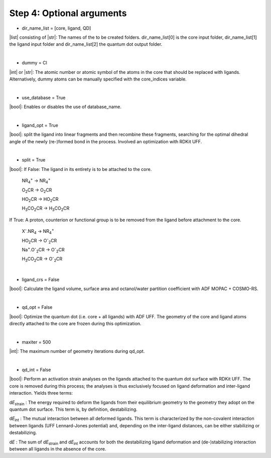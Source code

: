 =====
Step 4:		Optional arguments
=====

- dir_name_list = [core, ligand, QD]
|list| consisting of |str|: 
The names of the to be created folders.
dir_name_list[0] is the core input folder, dir_name_list[1] the ligand input folder and dir_name_list[2] the quantum dot output folder.

|

- dummy = Cl
|int| or |str|:
The atomic number  or atomic symbol of the atoms in the core that should be replaced with ligands. Alternatively, dummy atoms can be manually specified with the core_indices variable.

|

- use_database = True
|bool|:
Enables or disables the use of database_name.

|

- ligand_opt = True
|bool|:
split the ligand into linear fragments and then recombine these fragments, searching for the optimal dihedral angle of the newly (re-)formed bond in the process. Involved an optimization with RDKit UFF.

|

- split = True
|bool|:
If False: The ligand in its entirety is to be attached to the core.

    NR\ :sub:`4`\ :sup:`+` \     ->     NR\ :sub:`4`\ :sup:`+` \
    
    O\ :sub:`2`\CR        ->     O\ :sub:`2`\CR
    
    HO\ :sub:`2`\CR       ->     HO\ :sub:`2`\CR
    
    H\ :sub:`3`\CO\ :sub:`2`\CR     ->     H\ :sub:`3`\CO\ :sub:`2`\CR

If True: A proton, counterion or functional group is to be removed from the ligand before attachment to the core.

    X\ :sup:`-`\.NR\ :sub:`4`\     ->     NR\ :sub:`4`\ :sup:`+` \
    
    HO\ :sub:`2`\CR       ->     O\ :sup:`-`\ :sub:`2`\CR
    
    Na\ :sup:`+`\.O\ :sup:`-`\ :sub:`2`\CR	-> 	O\ :sup:`-`\ :sub:`2`\CR
    
    H\ :sub:`3`\CO\ :sub:`2`\CR     ->     O\ :sup:`-`\ :sub:`2`\CR

|

- ligand_crs = False
|bool|:
Calculate the ligand volume, surface area and octanol/water partition coefficient
with ADF MOPAC + COSMO-RS.

|

- qd_opt = False
|bool|:
Optimize the quantum dot (i.e. core + all ligands) with ADF UFF.
The geometry of the core and ligand atoms directly attached to the core are frozen during this optimization.

|

- maxiter = 500
|int|:
The maximum number of geometry iterations during qd_opt.

|

- qd_int = False
|bool|:
Perform an activation strain analyses on the ligands attached to the quantum dot surface with RDKit UFF. The core is removed during this process; the analyses is thus exclusively focused on ligand deformation and inter-ligand interaction.
Yields three terms:

d\ *E*\ :sub:`strain`\  : 	The energy required to deform the ligands from their equilibrium geometry to the geometry they adopt on the quantum dot surface. This term is, by definition, destabilizing.

d\ *E*\ :sub:`int`\  :	The mutual interaction between all deformed ligands. This term is characterized by the non-covalent interaction between ligands (UFF Lennard-Jones potential) and, depending on the inter-ligand distances, can be either stabilizing or destabilizing.

d\ *E* :	The sum of d\ *E*\ :sub:`strain`\  and d\ *E*\ :sub:`int`\  accounts for both the destabilizing ligand deformation and (de-)stabilizing interaction between all ligands in the absence of the core.
